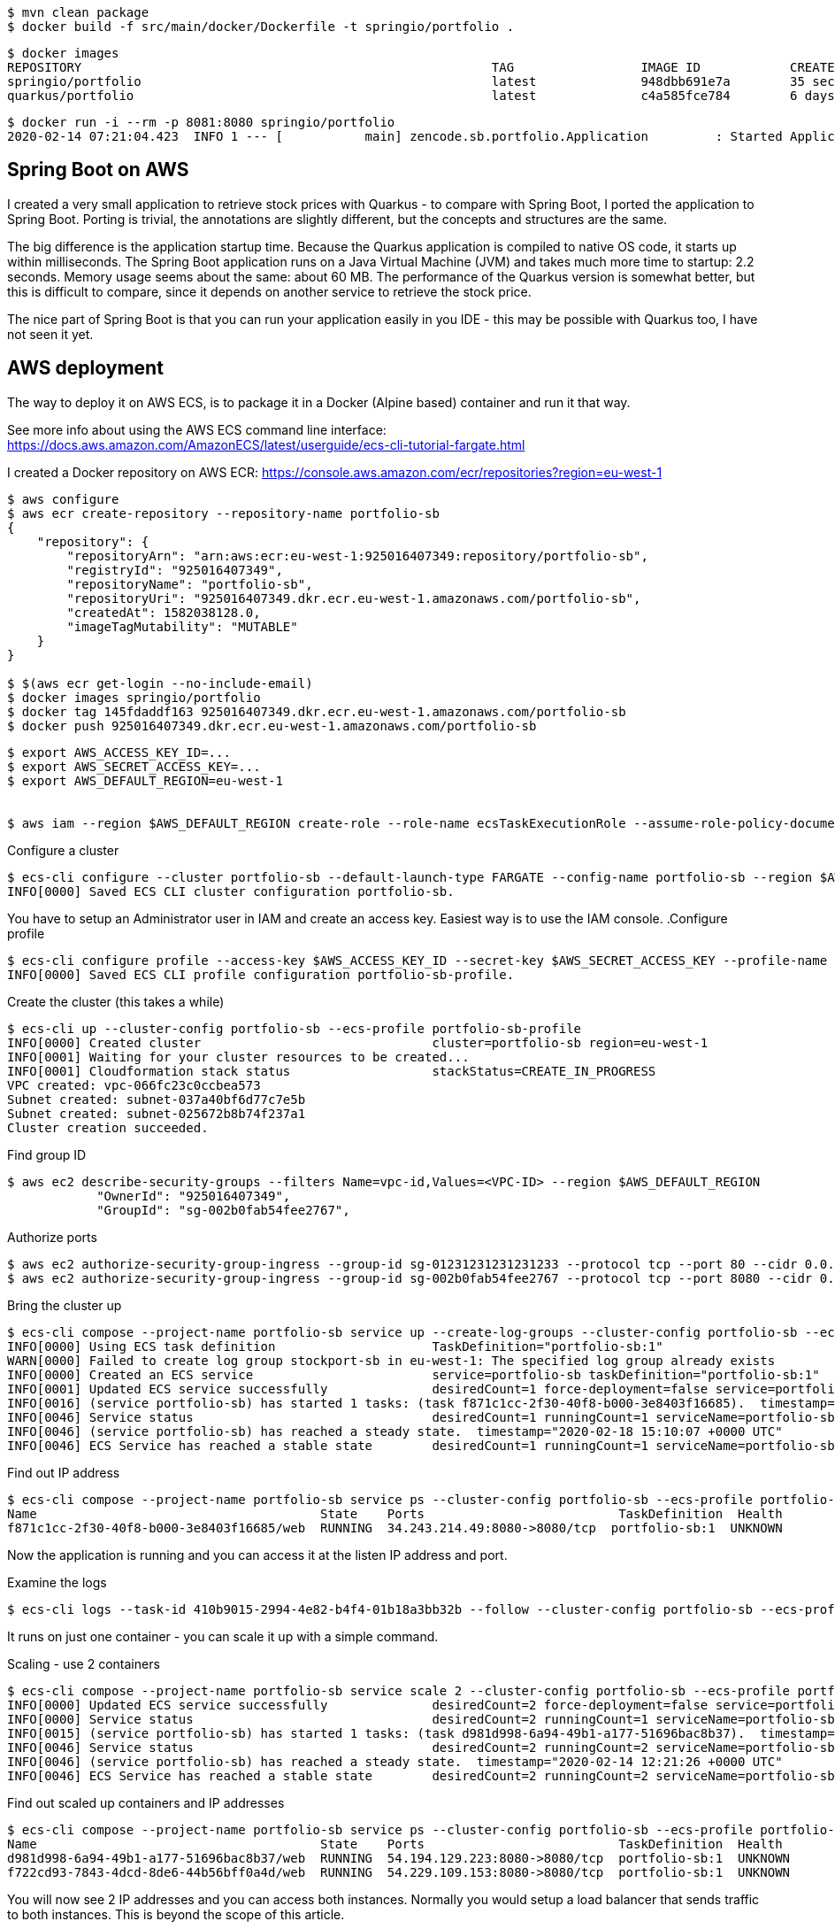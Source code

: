 

----
$ mvn clean package
$ docker build -f src/main/docker/Dockerfile -t springio/portfolio .
----

----
$ docker images
REPOSITORY                                                       TAG                 IMAGE ID            CREATED             SIZE
springio/portfolio                                               latest              948dbb691e7a        35 seconds ago      165MB
quarkus/portfolio                                                latest              c4a585fce784        6 days ago          148MB
----

----
$ docker run -i --rm -p 8081:8080 springio/portfolio
2020-02-14 07:21:04.423  INFO 1 --- [           main] zencode.sb.portfolio.Application         : Started Application in 1.902 seconds (JVM running for 2.408)
----

== Spring Boot on AWS
I created a very small application to retrieve stock prices with Quarkus - to compare with Spring Boot, I ported the application to Spring Boot.
Porting is trivial, the annotations are slightly different, but the concepts and structures are the same.

The big difference is the application startup time. Because the Quarkus application is compiled to native OS code, it starts up within milliseconds.
The Spring Boot application runs on a Java Virtual Machine (JVM) and takes much more time to startup: 2.2 seconds. Memory usage seems about the same: about 60 MB.
The performance of the Quarkus version is somewhat better, but this is difficult to compare, since it depends on another service to retrieve
the stock price.

The nice part of Spring Boot is that you can run your application easily in you IDE - this may be possible with Quarkus too, I have not seen it yet.

== AWS deployment
The way to deploy it on AWS ECS, is to package it in a Docker (Alpine based) container and run it that way.

See more info about using the AWS ECS command line interface:
https://docs.aws.amazon.com/AmazonECS/latest/userguide/ecs-cli-tutorial-fargate.html

I created a Docker repository on AWS ECR:
https://console.aws.amazon.com/ecr/repositories?region=eu-west-1

----
$ aws configure
$ aws ecr create-repository --repository-name portfolio-sb
{
    "repository": {
        "repositoryArn": "arn:aws:ecr:eu-west-1:925016407349:repository/portfolio-sb",
        "registryId": "925016407349",
        "repositoryName": "portfolio-sb",
        "repositoryUri": "925016407349.dkr.ecr.eu-west-1.amazonaws.com/portfolio-sb",
        "createdAt": 1582038128.0,
        "imageTagMutability": "MUTABLE"
    }
}

$ $(aws ecr get-login --no-include-email)
$ docker images springio/portfolio
$ docker tag 145fdaddf163 925016407349.dkr.ecr.eu-west-1.amazonaws.com/portfolio-sb
$ docker push 925016407349.dkr.ecr.eu-west-1.amazonaws.com/portfolio-sb
----

----
$ export AWS_ACCESS_KEY_ID=...
$ export AWS_SECRET_ACCESS_KEY=...
$ export AWS_DEFAULT_REGION=eu-west-1


$ aws iam --region $AWS_DEFAULT_REGION create-role --role-name ecsTaskExecutionRole --assume-role-policy-document file://task-execution-assume-role.json
----

.Configure a cluster
----
$ ecs-cli configure --cluster portfolio-sb --default-launch-type FARGATE --config-name portfolio-sb --region $AWS_DEFAULT_REGION
INFO[0000] Saved ECS CLI cluster configuration portfolio-sb.
----

You have to setup an Administrator user in IAM and create an access key. Easiest way is to use the IAM console.
.Configure profile
----
$ ecs-cli configure profile --access-key $AWS_ACCESS_KEY_ID --secret-key $AWS_SECRET_ACCESS_KEY --profile-name portfolio-sb-profile
INFO[0000] Saved ECS CLI profile configuration portfolio-sb-profile.
----

.Create the cluster (this takes a while)
----
$ ecs-cli up --cluster-config portfolio-sb --ecs-profile portfolio-sb-profile
INFO[0000] Created cluster                               cluster=portfolio-sb region=eu-west-1
INFO[0001] Waiting for your cluster resources to be created...
INFO[0001] Cloudformation stack status                   stackStatus=CREATE_IN_PROGRESS
VPC created: vpc-066fc23c0ccbea573
Subnet created: subnet-037a40bf6d77c7e5b
Subnet created: subnet-025672b8b74f237a1
Cluster creation succeeded.
----

.Find group ID
----
$ aws ec2 describe-security-groups --filters Name=vpc-id,Values=<VPC-ID> --region $AWS_DEFAULT_REGION
            "OwnerId": "925016407349",
            "GroupId": "sg-002b0fab54fee2767",
----

.Authorize ports
----
$ aws ec2 authorize-security-group-ingress --group-id sg-01231231231231233 --protocol tcp --port 80 --cidr 0.0.0.0/0 --region $AWS_DEFAULT_REGION
$ aws ec2 authorize-security-group-ingress --group-id sg-002b0fab54fee2767 --protocol tcp --port 8080 --cidr 0.0.0.0/0 --region $AWS_DEFAULT_REGION
----

.Bring the cluster up
----
$ ecs-cli compose --project-name portfolio-sb service up --create-log-groups --cluster-config portfolio-sb --ecs-profile portfolio-sb-profile
INFO[0000] Using ECS task definition                     TaskDefinition="portfolio-sb:1"
WARN[0000] Failed to create log group stockport-sb in eu-west-1: The specified log group already exists
INFO[0000] Created an ECS service                        service=portfolio-sb taskDefinition="portfolio-sb:1"
INFO[0001] Updated ECS service successfully              desiredCount=1 force-deployment=false service=portfolio-sb
INFO[0016] (service portfolio-sb) has started 1 tasks: (task f871c1cc-2f30-40f8-b000-3e8403f16685).  timestamp="2020-02-18 15:09:34 +0000 UTC"
INFO[0046] Service status                                desiredCount=1 runningCount=1 serviceName=portfolio-sb
INFO[0046] (service portfolio-sb) has reached a steady state.  timestamp="2020-02-18 15:10:07 +0000 UTC"
INFO[0046] ECS Service has reached a stable state        desiredCount=1 runningCount=1 serviceName=portfolio-sb
----

.Find out IP address
----
$ ecs-cli compose --project-name portfolio-sb service ps --cluster-config portfolio-sb --ecs-profile portfolio-sb-profile
Name                                      State    Ports                          TaskDefinition  Health
f871c1cc-2f30-40f8-b000-3e8403f16685/web  RUNNING  34.243.214.49:8080->8080/tcp  portfolio-sb:1  UNKNOWN
----

Now the application is running and you can access it at the listen IP address and port.

.Examine the logs
----
$ ecs-cli logs --task-id 410b9015-2994-4e82-b4f4-01b18a3bb32b --follow --cluster-config portfolio-sb --ecs-profile portfolio-sb-profile
----

It runs on just one container - you can scale it up with a simple command.

.Scaling - use 2 containers
----
$ ecs-cli compose --project-name portfolio-sb service scale 2 --cluster-config portfolio-sb --ecs-profile portfolio-sb-profile
INFO[0000] Updated ECS service successfully              desiredCount=2 force-deployment=false service=portfolio-sb
INFO[0000] Service status                                desiredCount=2 runningCount=1 serviceName=portfolio-sb
INFO[0015] (service portfolio-sb) has started 1 tasks: (task d981d998-6a94-49b1-a177-51696bac8b37).  timestamp="2020-02-14 12:21:03 +0000 UTC"
INFO[0046] Service status                                desiredCount=2 runningCount=2 serviceName=portfolio-sb
INFO[0046] (service portfolio-sb) has reached a steady state.  timestamp="2020-02-14 12:21:26 +0000 UTC"
INFO[0046] ECS Service has reached a stable state        desiredCount=2 runningCount=2 serviceName=portfolio-sb
----

.Find out scaled up containers and IP addresses
----
$ ecs-cli compose --project-name portfolio-sb service ps --cluster-config portfolio-sb --ecs-profile portfolio-sb-profile
Name                                      State    Ports                          TaskDefinition  Health
d981d998-6a94-49b1-a177-51696bac8b37/web  RUNNING  54.194.129.223:8080->8080/tcp  portfolio-sb:1  UNKNOWN
f722cd93-7843-4dcd-8de6-44b56bff0a4d/web  RUNNING  54.229.109.153:8080->8080/tcp  portfolio-sb:1  UNKNOWN
----

You will now see 2 IP addresses and you can access both instances. Normally you would setup a load balancer that sends traffic to
both instances. This is beyond the scope of this article.

== Update new deployment

Let's say that you made some improvements and want to deploy a new version. I could not find the option to do this with ecs-cli, but
it is pretty straight forward with the "aws ecs update-service" command
command.

.Update image
----
$ mvn clean package

$ docker build -f src/main/docker/Dockerfile -t springio/portfolio .

$ docker images springio/portfolio
REPOSITORY           TAG                 IMAGE ID            CREATED              SIZE
springio/portfolio   latest              c19fc9f094d4        About a minute ago   123MB

$ docker tag c19fc9f094d4 925016407349.dkr.ecr.eu-west-1.amazonaws.com/portfolio-sb

$ docker push 925016407349.dkr.ecr.eu-west-1.amazonaws.com/portfolio-sb
The push refers to repository [925016407349.dkr.ecr.eu-west-1.amazonaws.com/portfolio-sb]
84b2eb70a05b: Layer already exists
ceaf9e1ebef5: Layer already exists
9b9b7f3d56a0: Layer already exists
f1b5933fe4b5: Layer already exists
latest: digest: sha256:9a557f18e95b17f87ce43f40291fdbb755c597e62af3854d79f9ca78ad70ddb5 size: 1159

$ aws ecs update-service --service portfolio-sb --cluster portfolio-sb --force-new-deployment
----

The AWS ECS is now deploying the updated docker image. At first, it starts up two new instances, as you can see with the following command.
----
$ ecs-cli compose --project-name portfolio-sb service ps --cluster-config portfolio-sb --ecs-profile portfolio-sb-profile
Name                                      State    Ports                          TaskDefinition  Health
0157880c-b9f2-4969-ac33-8c5391ec3b1a/web  PENDING  10.0.1.98:8080->8080/tcp       portfolio-sb:1  UNKNOWN
8f1c14a5-56fa-412e-a6b7-a804354188e5/web  PENDING  10.0.0.125:8080->8080/tcp      portfolio-sb:1  UNKNOWN
d981d998-6a94-49b1-a177-51696bac8b37/web  RUNNING  54.194.129.223:8080->8080/tcp  portfolio-sb:1  UNKNOWN
f722cd93-7843-4dcd-8de6-44b56bff0a4d/web  RUNNING  54.229.109.153:8080->8080/tcp  portfolio-sb:1  UNKNOWN
----

Later, you will see 4 instances running.
----
 $ ecs-cli compose --project-name portfolio-sb service ps --cluster-config portfolio-sb --ecs-profile portfolio-sb-profile
Name                                      State    Ports                          TaskDefinition  Health
0157880c-b9f2-4969-ac33-8c5391ec3b1a/web  RUNNING  34.244.227.110:8080->8080/tcp  portfolio-sb:1  UNKNOWN
8f1c14a5-56fa-412e-a6b7-a804354188e5/web  RUNNING  34.245.139.193:8080->8080/tcp  portfolio-sb:1  UNKNOWN
d981d998-6a94-49b1-a177-51696bac8b37/web  RUNNING  54.194.129.223:8080->8080/tcp  portfolio-sb:1  UNKNOWN
f722cd93-7843-4dcd-8de6-44b56bff0a4d/web  RUNNING  54.229.109.153:8080->8080/tcp  portfolio-sb:1  UNKNOWN
----

Some time later, it stops the old instances and keeps the new 2 instances running.
----
$ ecs-cli compose --project-name portfolio-sb service ps --cluster-config portfolio-sb --ecs-profile portfolio-sb-profile
Name                                      State    Ports                          TaskDefinition  Health
0157880c-b9f2-4969-ac33-8c5391ec3b1a/web  RUNNING  34.244.227.110:8080->8080/tcp  portfolio-sb:1  UNKNOWN
8f1c14a5-56fa-412e-a6b7-a804354188e5/web  RUNNING  34.245.139.193:8080->8080/tcp  portfolio-sb:1  UNKNOWN
----

== Clean up

The clean up your experimental deployment, you first stop the instance and then delete the cluster.

.Stop the instance
----
$ ecs-cli compose --project-name portfolio-sb service down --cluster-config portfolio-sb --ecs-profile portfolio-sb-profile
INFO[0000] Updated ECS service successfully              desiredCount=0 force-deployment=false service=portfolio-sb
INFO[0000] Service status                                desiredCount=0 runningCount=1 serviceName=portfolio-sb
INFO[0015] Service status                                desiredCount=0 runningCount=0 serviceName=portfolio-sb
INFO[0015] (service portfolio-sb) has stopped 1 running tasks: (task 410b9015-2994-4e82-b4f4-01b18a3bb32b).  timestamp="2020-02-14 12:09:15 +0000 UTC"
INFO[0015] ECS Service has reached a stable state        desiredCount=0 runningCount=0 serviceName=portfolio-sb
INFO[0015] Deleted ECS service                           service=portfolio-sb
INFO[0015] ECS Service has reached a stable state        desiredCount=0 runningCount=0 serviceName=portfolio-sb
----

.Delete cluster
----
$ ecs-cli down --force --cluster-config portfolio-sb --ecs-profile portfolio-sb-profile
INFO[0000] Waiting for your cluster resources to be deleted...
INFO[0000] Cloudformation stack status                   stackStatus=DELETE_IN_PROGRESS
INFO[0061] Deleted cluster                               cluster=portfolio-sb
----

== Conclusion
I am not an AWS wizard, but I found it reasonably easy, although tideous (many commands) to setup a cluster and deploy the application.
To make the application ready for real world use, there is much more to do, like user registration/login, load balancing, data persistence to a database, etc.
